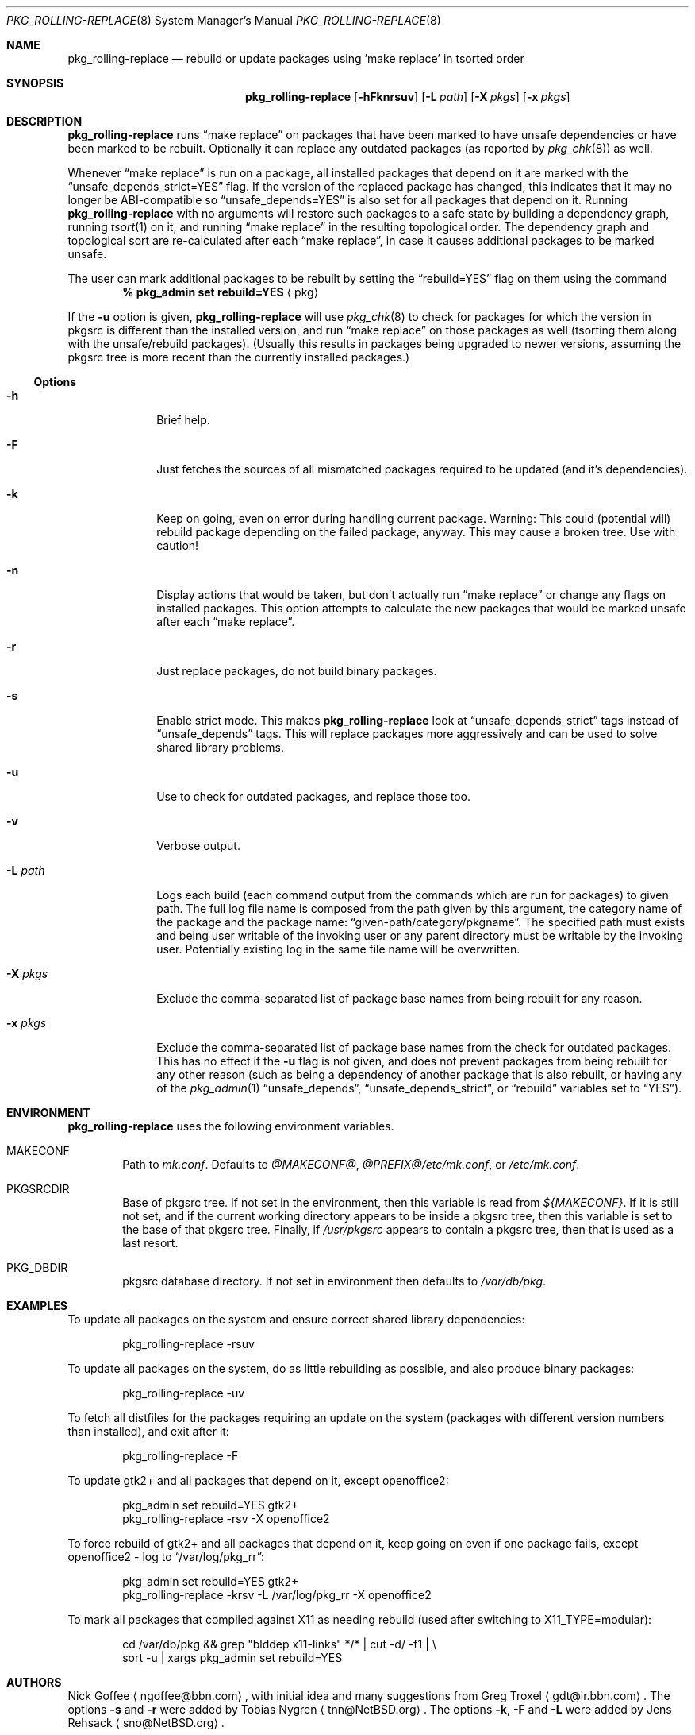 .\" $NetBSD: pkg_rolling-replace.8,v 1.15 2009/11/13 19:40:55 sno Exp $
.Dd November 13, 2009
.Dt PKG_ROLLING-REPLACE 8
.Os
.Sh NAME
.Nm pkg_rolling-replace
.Nd rebuild or update packages using 'make replace' in tsorted order
.Sh SYNOPSIS
.Nm
.Op Fl hFknrsuv
.Op Fl L Ar path
.Op Fl X Ar pkgs
.Op Fl x Ar pkgs
.Sh DESCRIPTION
.Nm
runs
.Dq make replace
on packages that have been marked to have unsafe dependencies or have
been marked to be rebuilt.
Optionally it can replace any outdated packages (as reported by
.Xr pkg_chk 8 )
as well.
.Pp
Whenever
.Dq make replace
is run on a package, all installed packages
that depend on it are marked with the
.Dq unsafe_depends_strict=YES
flag.
If the version of the replaced package has changed, this indicates
that it may no longer be ABI-compatible so
.Dq unsafe_depends=YES
is also set for all packages that depend on it.
Running
.Nm
with no arguments will restore such packages to a safe state by
building a dependency graph, running
.Xr tsort 1
on it, and running
.Dq make replace
in the resulting topological order.
The dependency graph and topological sort are re-calculated after each
.Dq make replace ,
in case it causes additional packages to be marked unsafe.
.Pp
The user can mark additional packages to be rebuilt by setting the
.Dq rebuild=YES
flag on them using the command
.Dl % pkg_admin set rebuild=YES Aq pkg
.Pp
If the
.Fl u
option is given,
.Nm
will use
.Xr pkg_chk 8
to check for packages for which the version in pkgsrc is different
than the installed version, and run
.Dq make replace
on those packages as well (tsorting them along with the unsafe/rebuild
packages).
(Usually this results in packages being upgraded to newer versions,
assuming the pkgsrc tree is more recent than the currently installed
packages.)
.Ss Options
.Bl -tag -width xxxxxxxx
.It Fl h
Brief help.
.It Fl F
Just fetches the sources of all mismatched packages required to be updated
(and it's dependencies).
.It Fl k
Keep on going, even on error during handling current package.
Warning: This could (potential will) rebuild package depending
on the failed package, anyway. This may cause a broken tree.
Use with caution!
.It Fl n
Display actions that would be taken, but don't actually run
.Dq make replace
or change any flags on installed packages.
This option attempts to calculate the new packages that would be
marked unsafe after each
.Dq make replace .
.It Fl r
Just replace packages, do not build binary packages.
.It Fl s
Enable strict mode.
This makes
.Nm
look at
.Dq unsafe_depends_strict
tags instead of
.Dq unsafe_depends
tags.
This will replace packages more aggressively and can be used to solve
shared library problems.
.It Fl u
Use
.Xl pkg_chk 8
to check for outdated packages, and replace those too.
.It Fl v
Verbose output.
.It Fl L Ar path
Logs each build (each command output from the commands which are run for
packages) to given path. The full log file name is composed from the path
given by this argument, the category name of the package and the package
name:
.Dq given-path/category/pkgname .
The specified path must exists and being user writable of the invoking
user or any parent directory must be writable by the invoking user.
Potentially existing log in the same file name will be overwritten.
.It Fl X Ar pkgs
Exclude the comma-separated list of package base names
from being rebuilt for any reason.
.It Fl x Ar pkgs
Exclude the comma-separated list of package base names
from the check for outdated packages.
This has no effect if the
.Fl u
flag is not given,
and does not prevent packages from being rebuilt for any other reason
(such as being a dependency of another package that is also rebuilt,
or having any of the
.Xr pkg_admin 1
.Dq unsafe_depends ,
.Dq unsafe_depends_strict ,
or
.Dq rebuild
variables set to
.Dq YES ) .
.El
.Sh ENVIRONMENT
.Nm
uses the following environment variables.
.Bl -tag -width xxxx
.It Ev MAKECONF
Path to
.Pa mk.conf .
Defaults to
.Pa @MAKECONF@ , @PREFIX@/etc/mk.conf ,
or
.Pa /etc/mk.conf .
.It Ev PKGSRCDIR
Base of pkgsrc tree.
If not set in the environment, then this variable is read from
.Pa ${MAKECONF} .
If it is still not set, and if the current working directory
appears to be inside a pkgsrc tree, then this variable
is set to the base of that pkgsrc tree.
Finally, if
.Pa /usr/pkgsrc
appears to contain a pkgsrc tree, then that is used as a last resort.
.It Ev PKG_DBDIR
pkgsrc database directory.
If not set in environment then defaults to
.Pa /var/db/pkg .
.El
.Sh EXAMPLES
To update all packages on the system and ensure correct shared library
dependencies:
.Bd -literal -offset indent
pkg_rolling-replace -rsuv
.Ed
.Pp
To update all packages on the system, do as little rebuilding as possible,
and also produce binary packages:
.Bd -literal -offset indent
pkg_rolling-replace -uv
.Ed
.Pp
To fetch all distfiles for the packages requiring an update on the system
(packages with different version numbers than installed), and exit after it:
.Bd -literal -offset indent
pkg_rolling-replace -F
.Ed
.Pp
To update gtk2+ and all packages that depend on it, except openoffice2:
.Bd -literal -offset indent
pkg_admin set rebuild=YES gtk2+
pkg_rolling-replace -rsv -X openoffice2
.Ed
.Pp
To force rebuild of gtk2+ and all packages that depend on it, keep
going on even if one package fails, except openoffice2 - log to
.Dq /var/log/pkg_rr :
.Bd -literal -offset indent
pkg_admin set rebuild=YES gtk2+
pkg_rolling-replace -krsv -L /var/log/pkg_rr -X openoffice2
.Ed
.Pp
To mark all packages that compiled against X11 as needing rebuild
(used after switching to X11_TYPE=modular):
.Bd -literal -offset indent
cd /var/db/pkg \*[Am]\*[Am] grep "blddep x11-links" */* | cut -d/ -f1 | \\
sort -u | xargs pkg_admin set rebuild=YES
.Ed
.Sh AUTHORS
.An -nosplit
.An Nick Goffee
.Aq ngoffee@bbn.com ,
with initial idea and many suggestions from
.An Greg Troxel
.Aq gdt@ir.bbn.com .
The options
.Fl s
and
.Fl r
were added by
.An Tobias Nygren
.Aq tnn@NetBSD.org .
The options
.Fl k ,
.Fl F
and
.Fl L
were added by
.An Jens Rehsack
.Aq sno@NetBSD.org .
.Sh BUGS
.Nm
does not run fully automatically when any significant number of
packages need to be replaced.
.Pp
.Nm
does not run fully automatically when the PKGNAME of a package
changes.
